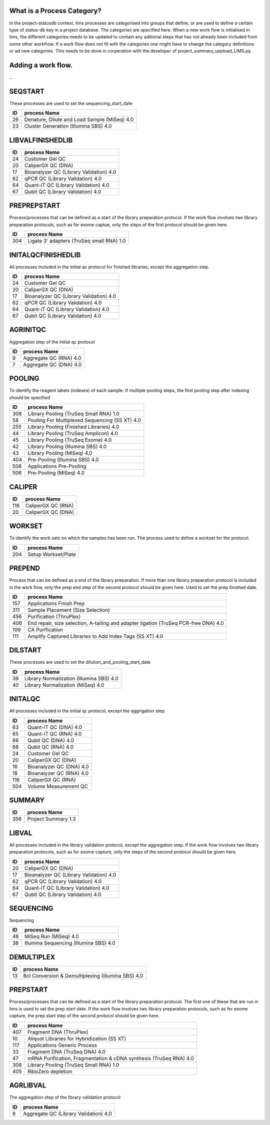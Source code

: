 
What is a Process Category?
============================

In the project-statusdb context, lims processes are categorised into groups that define, or are used to define a certain type of status-db key in a project database. The categories are specified here. When a new work flow is initialised in lims, the different categories needs to be updated to contain any aditional steps that has not already been included from some other workfrow. If a work flow does not fit with the categories one might have to change the category definitions or ad new categories. This needs to be done in corperation with the developer of project_summary_uppload_LIMS.py.

Adding a work flow.
==========================

...

SEQSTART
==================
These processes are used to set the sequencing_start_date


=== =======================================
ID  process Name
=== =======================================
26	Denature, Dilute and Load Sample (MiSeq) 4.0
23	Cluster Generation (Illumina SBS) 4.0
=== =======================================
    

LIBVALFINISHEDLIB
==================



=== =======================================
ID  process Name
=== =======================================
24	Customer Gel QC
20	CaliperGX QC (DNA)
17	Bioanalyzer QC (Library Validation) 4.0
62	qPCR QC (Library Validation) 4.0
64	Quant-iT QC (Library Validation) 4.0
67	Qubit QC (Library Validation) 4.0
=== =======================================
    

PREPREPSTART
==================
Process/processes that can be defined as a start of the library preparation protocol. If the work flow involves two library preparation protocols, such as for exome captue, only the steps of the first protocol should be given here.


=== =========================================
ID  process Name
=== =========================================
304	Ligate 3' adapters (TruSeq small RNA) 1.0
=== =========================================
    

INITALQCFINISHEDLIB
====================
All processes included in the initial qc protocol for finished libraries, except the aggregation step.


=== =======================================
ID  process Name
=== =======================================
24	Customer Gel QC
20	CaliperGX QC (DNA)
17	Bioanalyzer QC (Library Validation) 4.0
62	qPCR QC (Library Validation) 4.0
64	Quant-iT QC (Library Validation) 4.0
67	Qubit QC (Library Validation) 4.0
=== =======================================
    

AGRINITQC
==================
Aggregation step of the initial qc protocol


=== =======================================
ID  process Name
=== =======================================
9	Aggregate QC (RNA) 4.0
7	Aggregate QC (DNA) 4.0
=== =======================================
    

POOLING
==================
To identify the reagent labels (indexes) of each sample. If multiple pooling steps, the first pooling step after indexing should be specified


=== =======================================
ID  process Name
=== =======================================
308	Library Pooling (TruSeq Small RNA) 1.0
58	Pooling For Multiplexed Sequencing (SS XT) 4.0
255	Library Pooling (Finished Libraries) 4.0
44	Library Pooling (TruSeq Amplicon) 4.0
45	Library Pooling (TruSeq Exome) 4.0
42	Library Pooling (Illumina SBS) 4.0
43	Library Pooling (MiSeq) 4.0
404	Pre-Pooling (Illumina SBS) 4.0
508	Applications Pre-Pooling
506	Pre-Pooling (MiSeq) 4.0
=== =======================================
    

CALIPER
==================



=== =======================================
ID  process Name
=== =======================================
116	CaliperGX QC (RNA)
20	CaliperGX QC (DNA)
=== =======================================
    

WORKSET
==================
To identify the work sets on which the samples has been run. The process used to define a workset for the protocol. 


=== =======================================
ID  process Name
=== =======================================
204	Setup Workset/Plate
=== =======================================
    

PREPEND
==================
Process that can be defined as a end of the library preparation. If more than one library preparation protocol is included in the work flow, only the prep end step of the second protocol should be given here. Used to set the prep finished date.


=== =======================================
ID  process Name
=== =======================================
157	Applications Finish Prep
311	Sample Placement (Size Selection)
456	Purification (ThruPlex)
406	End repair, size selection, A-tailing and adapter ligation (TruSeq PCR-free DNA) 4.0
109	CA Purification
111	Amplify Captured Libraries to Add Index Tags (SS XT) 4.0
=== =======================================
    

DILSTART
==================
These processes are used to set the dilution_and_pooling_start_date


=== =======================================
ID  process Name
=== =======================================
39	Library Normalization (Illumina SBS) 4.0
40	Library Normalization (MiSeq) 4.0
=== =======================================
    

INITALQC
==================
All processes included in the initial qc protocol, except the aggrigation step.


=== =======================================
ID  process Name
=== =======================================
63	Quant-iT QC (DNA) 4.0
65	Quant-iT QC (RNA) 4.0
66	Qubit QC (DNA) 4.0
68	Qubit QC (RNA) 4.0
24	Customer Gel QC
20	CaliperGX QC (DNA)
16	Bioanalyzer QC (DNA) 4.0
18	Bioanalyzer QC (RNA) 4.0
116	CaliperGX QC (RNA)
504	Volume Measurement QC
=== =======================================
    

SUMMARY
==================



=== =======================================
ID  process Name
=== =======================================
356	Project Summary 1.3
=== =======================================
    

LIBVAL
==================
All processes included in the library validation protocol, except the aggregation step. If the work flow involves two library preparation protocols, such as for exome capture, only the steps of the second protocol should be given here.


=== =======================================
ID  process Name
=== =======================================
20	CaliperGX QC (DNA)
17	Bioanalyzer QC (Library Validation) 4.0
62	qPCR QC (Library Validation) 4.0
64	Quant-iT QC (Library Validation) 4.0
67	Qubit QC (Library Validation) 4.0
=== =======================================
    

SEQUENCING
==================
Sequencing


=== =======================================
ID  process Name
=== =======================================
46	MiSeq Run (MiSeq) 4.0
38	Illumina Sequencing (Illumina SBS) 4.0
=== =======================================
    

DEMULTIPLEX
==================



=== ==================================================
ID  process Name
=== ==================================================
13	Bcl Conversion & Demultiplexing (Illumina SBS) 4.0
=== ==================================================
    

PREPSTART
==================
Process/processes that can be defined as a start of the library preparation protocol. The first one of these that are run in lims is used to set the prep start date. If the work flow involves two library preparation protocols, such as for exome capture, the prep start step of the second protocol should be given here. 


=== =======================================
ID  process Name
=== =======================================
407	Fragment DNA (ThruPlex)
10	Aliquot Libraries for Hybridization (SS XT)
117	Applications Generic Process
33	Fragment DNA (TruSeq DNA) 4.0
47	mRNA Purification, Fragmentation & cDNA synthesis (TruSeq RNA) 4.0
308	Library Pooling (TruSeq Small RNA) 1.0
405	RiboZero depletion
=== =======================================
    

AGRLIBVAL
==================
The aggregation step of the library validation protocol


=== =======================================
ID  process Name
=== =======================================
8	Aggregate QC (Library Validation) 4.0
=== =======================================
    

